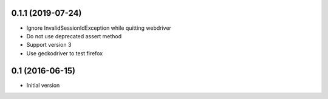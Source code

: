 0.1.1 (2019-07-24)
------------------

- Ignore InvalidSessionIdException while quitting webdriver
- Do not use deprecated assert method
- Support version 3
- Use geckodriver to test firefox

0.1 (2016-06-15)
----------------

- Initial version
